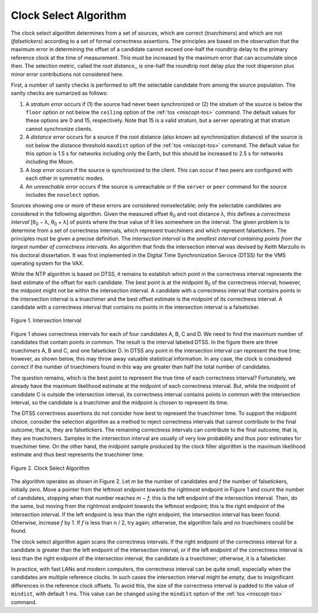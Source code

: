 Clock Select Algorithm
======================

The clock select algorithm determines from a set of sources, which are
correct (*truechimers*) and which are not (*falsetickers*) according to
a set of formal correctness assertions. The principles are based on the
observation that the maximum error in determining the offset of a
candidate cannot exceed one-half the roundtrip delay to the primary
reference clock at the time of measurement. This must be increased by
the maximum error that can accumulate since then. The selection metric,
called the *root distance,*, is one-half the roundtrip root delay plus
the root dispersion plus minor error contributions not considered here.

First, a number of sanity checks is performed to sift the selectable
candidate from among the source population. The sanity checks are
sumarized as follows:

#. A *stratum error* occurs if (1) the source had never been
   synchronized or (2) the stratum of the source is below the ``floor``
   option or not below the ``ceiling`` option of the
   :ref:`tos <miscopt-tos>` command. The default values
   for these options are 0 and 15, respectively. Note that 15 is a valid
   stratum, but a server operating at that stratum cannot synchronize
   clients.
#. A *distance error* occurs for a source if the root distance (also
   known ad synchronization distance) of the source is not below the
   distance threshold ``maxdist`` option of the
   :ref:`tos <miscopt-tos>` command. The default value
   for this option is 1.5 s for networks including only the Earth, but
   this should be increased to 2.5 s for networks including the Moon.
#. A *loop* *error* occurs if the source is synchronized to the client.
   This can occur if two peers are configured with each other in
   symmetric modes.
#. An *unreachable* *error* occurs if the source is unreachable or if
   the ``server`` or ``peer`` command for the source includes the
   ``noselect`` option.

Sources showing one or more of these errors are considered
nonselectable; only the selectable candidates are considered in the
following algorithm. Given the measured offset θ\ :sub:`0` and root
distance λ, this defines a *correctness interval* [θ\ :sub:`0` − λ,
θ\ :sub:`0` + λ] of points where the true value of θ lies somewhere on
the interval. The given problem is to determine from a set of
correctness intervals, which represent truechimers and which represent
falsetickers. The principles must be given a precise definition. The
*intersection interval* is the *smallest interval containing points from
the largest number of correctness intervals.* An algorithm that finds
the intersection interval was devised by Keith Marzullo in his doctoral
dissertation. It was first implemented in the Digital Time
Synchronization Service (DTSS) for the VMS operating system for the VAX.

While the NTP algorithm is based on DTSS, it remains to establish which
point in the correctness interval represents the best estimate of the
offset for each candidate. The best point is at the midpoint θ\ :sub:`0`
of the correctness interval; however, the midpoint might not be within
the intersection interval. A candidate with a correctness interval that
contains points in the intersection interval is a truechimer and the
best offset estimate is the midpoint of its correctness interval. A
candidate with a correctness interval that contains no points in the
intersection interval is a falseticker.

.. figure:: pic/flt3.png
  :align: center

  Figure 1. Intersection Interval

Figure 1 shows correctness intervals for each of four candidates A, B, C
and D. We need to find the maximum number of candidates that contain
points in common. The result is the interval labeled DTSS. In the figure
there are three truechimers A, B and C, and one falseticker D. In DTSS
any point in the intersection interval can represent the true time;
however, as shown below, this may throw away valuable statistical
information. In any case, the clock is considered correct if the number
of truechimers found in this way are greater than half the total number
of candidates.

The question remains, which is the best point to represent the true time
of each correctness interval? Fortunately, we already have the maximum
likelihood estimate at the midpoint of each correctness interval. But,
while the midpoint of candidate C is outside the intersection interval,
its correctness interval contains points in common with the intersection
interval, so the candidate is a truechimer and the midpoint is chosen to
represent its time.

The DTSS correctness assertions do not consider how best to represent
the truechimer time. To support the midpoint choice, consider the
selection algorithm as a method to reject correctness intervals that
cannot contribute to the final outcome; that is, they are falsetickers.
The remaining correctness intervals can contribute to the final outcome;
that is, they are truechimers. Samples in the intersection interval are
usually of very low probability and thus poor estimates for truechimer
time. On the other hand, the midpoint sample produced by the clock
filter algorithm is the maximum likelihood estimate and thus best
represents the truechimer time.

.. figure:: pic/flt6.png
  :align: center

  Figure 2. Clock Select Algorithm

The algorithm operates as shown in Figure 2. Let *m* be the number of
candidates and *f* the number of falsetickers, initially zero. Move a
pointer from the leftmost endpoint towards the rightmost endpoint in
Figure 1 and count the number of candidates, stopping when that number
reaches *m* − *f*; this is the left endpoint of the intersection
interval. Then, do the same, but moving from the rightmost endpoint
towards the leftmost endpoint; this is the right endpoint of the
intersection interval. If the left endpoint is less than the right
endpoint, the intersection interval has been found. Otherwise, increase
*f* by 1. If *f* is less than *n* / 2, try again; otherwise, the
algorithm fails and no truechimers could be found.

The clock select algorithm again scans the correctness intervals. If the
right endpoint of the correctness interval for a candidate is greater
than the left endpoint of the intersection interval, or if the left
endpoint of the correctness interval is less than the right endpoint of
the intersection interval, the candidate is a truechimer; otherwise, it
is a falseticker.

In practice, with fast LANs and modern computers, the correctness
interval can be quite small, especially when the candidates are multiple
reference clocks. In such cases the intersection interval might be
empty, due to insignificant differences in the reference clock offsets.
To avoid this, the size of the correctness interval is padded to the
value of ``mindist``, with default 1 ms. This value can be changed using
the ``mindist`` option of the :ref:`tos <miscopt-tos>` command.
